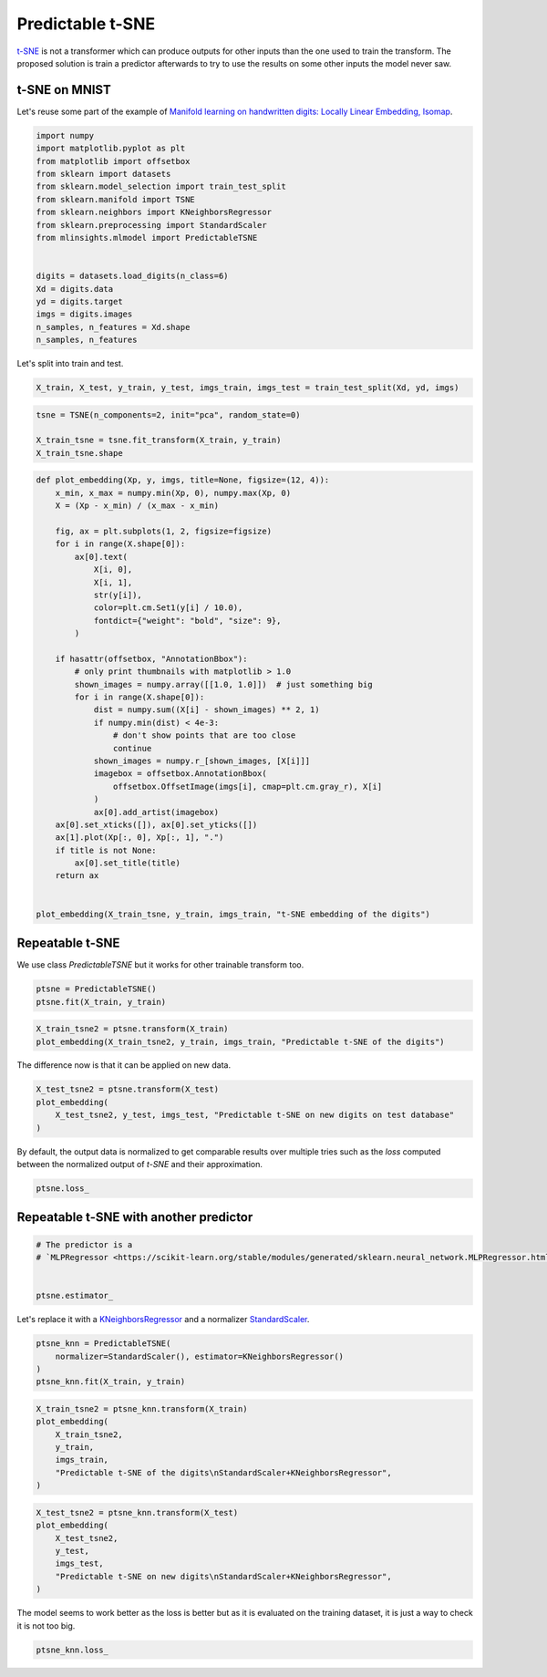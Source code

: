 
.. DO NOT EDIT.
.. THIS FILE WAS AUTOMATICALLY GENERATED BY SPHINX-GALLERY.
.. TO MAKE CHANGES, EDIT THE SOURCE PYTHON FILE:
.. "auto_examples/plot_predictable_tsne.py"
.. LINE NUMBERS ARE GIVEN BELOW.

.. only:: html

    .. note::
        :class: sphx-glr-download-link-note

        :ref:`Go to the end <sphx_glr_download_auto_examples_plot_predictable_tsne.py>`
        to download the full example code

.. rst-class:: sphx-glr-example-title

.. _sphx_glr_auto_examples_plot_predictable_tsne.py:


.. _l-predictable-tsne-example:

Predictable t-SNE
=================

`t-SNE <https://scikit-learn.org/stable/modules/generated/sklearn.manifold.TSNE.html>`_
is not a transformer which can produce outputs for other inputs than the
one used to train the transform. The proposed solution is train a
predictor afterwards to try to use the results on some other inputs the
model never saw.

t-SNE on MNIST
--------------

Let's reuse some part of the example of `Manifold learning on
handwritten digits: Locally Linear Embedding,
Isomap <https://scikit-learn.org/stable/auto_examples/manifold/plot_lle_digits.html#sphx-glr-auto-examples-manifold-plot-lle-digits-py>`_.

.. GENERATED FROM PYTHON SOURCE LINES 20-40

.. code-block:: default


    import numpy
    import matplotlib.pyplot as plt
    from matplotlib import offsetbox
    from sklearn import datasets
    from sklearn.model_selection import train_test_split
    from sklearn.manifold import TSNE
    from sklearn.neighbors import KNeighborsRegressor
    from sklearn.preprocessing import StandardScaler
    from mlinsights.mlmodel import PredictableTSNE


    digits = datasets.load_digits(n_class=6)
    Xd = digits.data
    yd = digits.target
    imgs = digits.images
    n_samples, n_features = Xd.shape
    n_samples, n_features






.. rst-class:: sphx-glr-script-out

 .. code-block:: none


    (1083, 64)



.. GENERATED FROM PYTHON SOURCE LINES 41-42

Let's split into train and test.

.. GENERATED FROM PYTHON SOURCE LINES 42-46

.. code-block:: default



    X_train, X_test, y_train, y_test, imgs_train, imgs_test = train_test_split(Xd, yd, imgs)








.. GENERATED FROM PYTHON SOURCE LINES 48-55

.. code-block:: default



    tsne = TSNE(n_components=2, init="pca", random_state=0)

    X_train_tsne = tsne.fit_transform(X_train, y_train)
    X_train_tsne.shape





.. rst-class:: sphx-glr-script-out

 .. code-block:: none


    (812, 2)



.. GENERATED FROM PYTHON SOURCE LINES 57-96

.. code-block:: default



    def plot_embedding(Xp, y, imgs, title=None, figsize=(12, 4)):
        x_min, x_max = numpy.min(Xp, 0), numpy.max(Xp, 0)
        X = (Xp - x_min) / (x_max - x_min)

        fig, ax = plt.subplots(1, 2, figsize=figsize)
        for i in range(X.shape[0]):
            ax[0].text(
                X[i, 0],
                X[i, 1],
                str(y[i]),
                color=plt.cm.Set1(y[i] / 10.0),
                fontdict={"weight": "bold", "size": 9},
            )

        if hasattr(offsetbox, "AnnotationBbox"):
            # only print thumbnails with matplotlib > 1.0
            shown_images = numpy.array([[1.0, 1.0]])  # just something big
            for i in range(X.shape[0]):
                dist = numpy.sum((X[i] - shown_images) ** 2, 1)
                if numpy.min(dist) < 4e-3:
                    # don't show points that are too close
                    continue
                shown_images = numpy.r_[shown_images, [X[i]]]
                imagebox = offsetbox.AnnotationBbox(
                    offsetbox.OffsetImage(imgs[i], cmap=plt.cm.gray_r), X[i]
                )
                ax[0].add_artist(imagebox)
        ax[0].set_xticks([]), ax[0].set_yticks([])
        ax[1].plot(Xp[:, 0], Xp[:, 1], ".")
        if title is not None:
            ax[0].set_title(title)
        return ax


    plot_embedding(X_train_tsne, y_train, imgs_train, "t-SNE embedding of the digits")





.. image-sg:: /auto_examples/images/sphx_glr_plot_predictable_tsne_001.png
   :alt: t-SNE embedding of the digits
   :srcset: /auto_examples/images/sphx_glr_plot_predictable_tsne_001.png
   :class: sphx-glr-single-img


.. rst-class:: sphx-glr-script-out

 .. code-block:: none


    array([<Axes: title={'center': 't-SNE embedding of the digits'}>,
           <Axes: >], dtype=object)



.. GENERATED FROM PYTHON SOURCE LINES 97-102

Repeatable t-SNE
----------------

We use class *PredictableTSNE* but it works for other trainable
transform too.

.. GENERATED FROM PYTHON SOURCE LINES 102-107

.. code-block:: default



    ptsne = PredictableTSNE()
    ptsne.fit(X_train, y_train)





.. rst-class:: sphx-glr-script-out

 .. code-block:: none

    /home/xadupre/install/scikit-learn/sklearn/neural_network/_multilayer_perceptron.py:691: ConvergenceWarning: Stochastic Optimizer: Maximum iterations (200) reached and the optimization hasn't converged yet.
      warnings.warn(


.. raw:: html

    <div class="output_subarea output_html rendered_html output_result">
    <style>#sk-container-id-17 {
      /* Definition of color scheme common for light and dark mode */
      --sklearn-color-text: black;
      --sklearn-color-line: gray;
      /* Definition of color scheme for unfitted estimators */
      --sklearn-color-unfitted-level-0: #fff5e6;
      --sklearn-color-unfitted-level-1: #f6e4d2;
      --sklearn-color-unfitted-level-2: #ffe0b3;
      --sklearn-color-unfitted-level-3: chocolate;
      /* Definition of color scheme for fitted estimators */
      --sklearn-color-fitted-level-0: #f0f8ff;
      --sklearn-color-fitted-level-1: #d4ebff;
      --sklearn-color-fitted-level-2: #b3dbfd;
      --sklearn-color-fitted-level-3: cornflowerblue;

      /* Specific color for light theme */
      --sklearn-color-text-on-default-background: var(--sg-text-color, var(--theme-code-foreground, var(--jp-content-font-color1, black)));
      --sklearn-color-background: var(--sg-background-color, var(--theme-background, var(--jp-layout-color0, white)));
      --sklearn-color-border-box: var(--sg-text-color, var(--theme-code-foreground, var(--jp-content-font-color1, black)));
      --sklearn-color-icon: #696969;

      @media (prefers-color-scheme: dark) {
        /* Redefinition of color scheme for dark theme */
        --sklearn-color-text-on-default-background: var(--sg-text-color, var(--theme-code-foreground, var(--jp-content-font-color1, white)));
        --sklearn-color-background: var(--sg-background-color, var(--theme-background, var(--jp-layout-color0, #111)));
        --sklearn-color-border-box: var(--sg-text-color, var(--theme-code-foreground, var(--jp-content-font-color1, white)));
        --sklearn-color-icon: #878787;
      }
    }

    #sk-container-id-17 {
      color: var(--sklearn-color-text);
    }

    #sk-container-id-17 pre {
      padding: 0;
    }

    #sk-container-id-17 input.sk-hidden--visually {
      border: 0;
      clip: rect(1px 1px 1px 1px);
      clip: rect(1px, 1px, 1px, 1px);
      height: 1px;
      margin: -1px;
      overflow: hidden;
      padding: 0;
      position: absolute;
      width: 1px;
    }

    #sk-container-id-17 div.sk-dashed-wrapped {
      border: 1px dashed var(--sklearn-color-line);
      margin: 0 0.4em 0.5em 0.4em;
      box-sizing: border-box;
      padding-bottom: 0.4em;
      background-color: var(--sklearn-color-background);
    }

    #sk-container-id-17 div.sk-container {
      /* jupyter's `normalize.less` sets `[hidden] { display: none; }`
         but bootstrap.min.css set `[hidden] { display: none !important; }`
         so we also need the `!important` here to be able to override the
         default hidden behavior on the sphinx rendered scikit-learn.org.
         See: https://github.com/scikit-learn/scikit-learn/issues/21755 */
      display: inline-block !important;
      position: relative;
    }

    #sk-container-id-17 div.sk-text-repr-fallback {
      display: none;
    }

    div.sk-parallel-item,
    div.sk-serial,
    div.sk-item {
      /* draw centered vertical line to link estimators */
      background-image: linear-gradient(var(--sklearn-color-text-on-default-background), var(--sklearn-color-text-on-default-background));
      background-size: 2px 100%;
      background-repeat: no-repeat;
      background-position: center center;
    }

    /* Parallel-specific style estimator block */

    #sk-container-id-17 div.sk-parallel-item::after {
      content: "";
      width: 100%;
      border-bottom: 2px solid var(--sklearn-color-text-on-default-background);
      flex-grow: 1;
    }

    #sk-container-id-17 div.sk-parallel {
      display: flex;
      align-items: stretch;
      justify-content: center;
      background-color: var(--sklearn-color-background);
      position: relative;
    }

    #sk-container-id-17 div.sk-parallel-item {
      display: flex;
      flex-direction: column;
    }

    #sk-container-id-17 div.sk-parallel-item:first-child::after {
      align-self: flex-end;
      width: 50%;
    }

    #sk-container-id-17 div.sk-parallel-item:last-child::after {
      align-self: flex-start;
      width: 50%;
    }

    #sk-container-id-17 div.sk-parallel-item:only-child::after {
      width: 0;
    }

    /* Serial-specific style estimator block */

    #sk-container-id-17 div.sk-serial {
      display: flex;
      flex-direction: column;
      align-items: center;
      background-color: var(--sklearn-color-background);
      padding-right: 1em;
      padding-left: 1em;
    }


    /* Toggleable style: style used for estimator/Pipeline/ColumnTransformer box that is
    clickable and can be expanded/collapsed.
    - Pipeline and ColumnTransformer use this feature and define the default style
    - Estimators will overwrite some part of the style using the `sk-estimator` class
    */

    /* Pipeline and ColumnTransformer style (default) */

    #sk-container-id-17 div.sk-toggleable {
      /* Default theme specific background. It is overwritten whether we have a
      specific estimator or a Pipeline/ColumnTransformer */
      background-color: var(--sklearn-color-background);
    }

    /* Toggleable label */
    #sk-container-id-17 label.sk-toggleable__label {
      cursor: pointer;
      display: block;
      width: 100%;
      margin-bottom: 0;
      padding: 0.5em;
      box-sizing: border-box;
      text-align: center;
    }

    #sk-container-id-17 label.sk-toggleable__label-arrow:before {
      /* Arrow on the left of the label */
      content: "▸";
      float: left;
      margin-right: 0.25em;
      color: var(--sklearn-color-icon);
    }

    #sk-container-id-17 label.sk-toggleable__label-arrow:hover:before {
      color: var(--sklearn-color-text);
    }

    /* Toggleable content - dropdown */

    #sk-container-id-17 div.sk-toggleable__content {
      max-height: 0;
      max-width: 0;
      overflow: hidden;
      text-align: left;
      /* unfitted */
      background-color: var(--sklearn-color-unfitted-level-0);
    }

    #sk-container-id-17 div.sk-toggleable__content.fitted {
      /* fitted */
      background-color: var(--sklearn-color-fitted-level-0);
    }

    #sk-container-id-17 div.sk-toggleable__content pre {
      margin: 0.2em;
      border-radius: 0.25em;
      color: var(--sklearn-color-text);
      /* unfitted */
      background-color: var(--sklearn-color-unfitted-level-0);
    }

    #sk-container-id-17 div.sk-toggleable__content.fitted pre {
      /* unfitted */
      background-color: var(--sklearn-color-fitted-level-0);
    }

    #sk-container-id-17 input.sk-toggleable__control:checked~div.sk-toggleable__content {
      /* Expand drop-down */
      max-height: 200px;
      max-width: 100%;
      overflow: auto;
    }

    #sk-container-id-17 input.sk-toggleable__control:checked~label.sk-toggleable__label-arrow:before {
      content: "▾";
    }

    /* Pipeline/ColumnTransformer-specific style */

    #sk-container-id-17 div.sk-label input.sk-toggleable__control:checked~label.sk-toggleable__label {
      color: var(--sklearn-color-text);
      background-color: var(--sklearn-color-unfitted-level-2);
    }

    #sk-container-id-17 div.sk-label.fitted input.sk-toggleable__control:checked~label.sk-toggleable__label {
      background-color: var(--sklearn-color-fitted-level-2);
    }

    /* Estimator-specific style */

    /* Colorize estimator box */
    #sk-container-id-17 div.sk-estimator input.sk-toggleable__control:checked~label.sk-toggleable__label {
      /* unfitted */
      background-color: var(--sklearn-color-unfitted-level-2);
    }

    #sk-container-id-17 div.sk-estimator.fitted input.sk-toggleable__control:checked~label.sk-toggleable__label {
      /* fitted */
      background-color: var(--sklearn-color-fitted-level-2);
    }

    #sk-container-id-17 div.sk-label label.sk-toggleable__label,
    #sk-container-id-17 div.sk-label label {
      /* The background is the default theme color */
      color: var(--sklearn-color-text-on-default-background);
    }

    /* On hover, darken the color of the background */
    #sk-container-id-17 div.sk-label:hover label.sk-toggleable__label {
      color: var(--sklearn-color-text);
      background-color: var(--sklearn-color-unfitted-level-2);
    }

    /* Label box, darken color on hover, fitted */
    #sk-container-id-17 div.sk-label.fitted:hover label.sk-toggleable__label.fitted {
      color: var(--sklearn-color-text);
      background-color: var(--sklearn-color-fitted-level-2);
    }

    /* Estimator label */

    #sk-container-id-17 div.sk-label label {
      font-family: monospace;
      font-weight: bold;
      display: inline-block;
      line-height: 1.2em;
    }

    #sk-container-id-17 div.sk-label-container {
      text-align: center;
    }

    /* Estimator-specific */
    #sk-container-id-17 div.sk-estimator {
      font-family: monospace;
      border: 1px dotted var(--sklearn-color-border-box);
      border-radius: 0.25em;
      box-sizing: border-box;
      margin-bottom: 0.5em;
      /* unfitted */
      background-color: var(--sklearn-color-unfitted-level-0);
    }

    #sk-container-id-17 div.sk-estimator.fitted {
      /* fitted */
      background-color: var(--sklearn-color-fitted-level-0);
    }

    /* on hover */
    #sk-container-id-17 div.sk-estimator:hover {
      /* unfitted */
      background-color: var(--sklearn-color-unfitted-level-2);
    }

    #sk-container-id-17 div.sk-estimator.fitted:hover {
      /* fitted */
      background-color: var(--sklearn-color-fitted-level-2);
    }

    /* Specification for estimator info (e.g. "i" and "?") */

    /* Common style for "i" and "?" */

    .sk-estimator-doc-link,
    a:link.sk-estimator-doc-link,
    a:visited.sk-estimator-doc-link {
      float: right;
      font-size: smaller;
      line-height: 1em;
      font-family: monospace;
      background-color: var(--sklearn-color-background);
      border-radius: 1em;
      height: 1em;
      width: 1em;
      text-decoration: none !important;
      margin-left: 1ex;
      /* unfitted */
      border: var(--sklearn-color-unfitted-level-1) 1pt solid;
      color: var(--sklearn-color-unfitted-level-1);
    }

    .sk-estimator-doc-link.fitted,
    a:link.sk-estimator-doc-link.fitted,
    a:visited.sk-estimator-doc-link.fitted {
      /* fitted */
      border: var(--sklearn-color-fitted-level-1) 1pt solid;
      color: var(--sklearn-color-fitted-level-1);
    }

    /* On hover */
    div.sk-estimator:hover .sk-estimator-doc-link:hover,
    .sk-estimator-doc-link:hover,
    div.sk-label-container:hover .sk-estimator-doc-link:hover,
    .sk-estimator-doc-link:hover {
      /* unfitted */
      background-color: var(--sklearn-color-unfitted-level-3);
      color: var(--sklearn-color-background);
      text-decoration: none;
    }

    div.sk-estimator.fitted:hover .sk-estimator-doc-link.fitted:hover,
    .sk-estimator-doc-link.fitted:hover,
    div.sk-label-container:hover .sk-estimator-doc-link.fitted:hover,
    .sk-estimator-doc-link.fitted:hover {
      /* fitted */
      background-color: var(--sklearn-color-fitted-level-3);
      color: var(--sklearn-color-background);
      text-decoration: none;
    }

    /* Span, style for the box shown on hovering the info icon */
    .sk-estimator-doc-link span {
      display: none;
      z-index: 9999;
      position: relative;
      font-weight: normal;
      right: .2ex;
      padding: .5ex;
      margin: .5ex;
      width: min-content;
      min-width: 20ex;
      max-width: 50ex;
      color: var(--sklearn-color-text);
      box-shadow: 2pt 2pt 4pt #999;
      /* unfitted */
      background: var(--sklearn-color-unfitted-level-0);
      border: .5pt solid var(--sklearn-color-unfitted-level-3);
    }

    .sk-estimator-doc-link.fitted span {
      /* fitted */
      background: var(--sklearn-color-fitted-level-0);
      border: var(--sklearn-color-fitted-level-3);
    }

    .sk-estimator-doc-link:hover span {
      display: block;
    }

    /* "?"-specific style due to the `<a>` HTML tag */

    #sk-container-id-17 a.estimator_doc_link {
      float: right;
      font-size: 1rem;
      line-height: 1em;
      font-family: monospace;
      background-color: var(--sklearn-color-background);
      border-radius: 1rem;
      height: 1rem;
      width: 1rem;
      text-decoration: none;
      /* unfitted */
      color: var(--sklearn-color-unfitted-level-1);
      border: var(--sklearn-color-unfitted-level-1) 1pt solid;
    }

    #sk-container-id-17 a.estimator_doc_link.fitted {
      /* fitted */
      border: var(--sklearn-color-fitted-level-1) 1pt solid;
      color: var(--sklearn-color-fitted-level-1);
    }

    /* On hover */
    #sk-container-id-17 a.estimator_doc_link:hover {
      /* unfitted */
      background-color: var(--sklearn-color-unfitted-level-3);
      color: var(--sklearn-color-background);
      text-decoration: none;
    }

    #sk-container-id-17 a.estimator_doc_link.fitted:hover {
      /* fitted */
      background-color: var(--sklearn-color-fitted-level-3);
    }
    </style><div id="sk-container-id-17" class="sk-top-container"><div class="sk-text-repr-fallback"><pre>PredictableTSNE(estimator=MLPRegressor(), transformer=TSNE())</pre><b>In a Jupyter environment, please rerun this cell to show the HTML representation or trust the notebook. <br />On GitHub, the HTML representation is unable to render, please try loading this page with nbviewer.org.</b></div><div class="sk-container" hidden><div class="sk-item sk-dashed-wrapped"><div class="sk-label-container"><div class="sk-label fitted sk-toggleable"><input class="sk-toggleable__control sk-hidden--visually" id="sk-estimator-id-37" type="checkbox" ><label for="sk-estimator-id-37" class="sk-toggleable__label fitted sk-toggleable__label-arrow fitted">&nbsp;PredictableTSNE<span class="sk-estimator-doc-link fitted">i<span>Fitted</span></span></label><div class="sk-toggleable__content fitted"><pre>PredictableTSNE(estimator=MLPRegressor(), transformer=TSNE())</pre></div> </div></div><div class="sk-parallel"><div class="sk-parallel-item"><div class="sk-item"><div class="sk-label-container"><div class="sk-label fitted sk-toggleable"><input class="sk-toggleable__control sk-hidden--visually" id="sk-estimator-id-38" type="checkbox" ><label for="sk-estimator-id-38" class="sk-toggleable__label fitted sk-toggleable__label-arrow fitted">estimator: MLPRegressor</label><div class="sk-toggleable__content fitted"><pre>MLPRegressor()</pre></div> </div></div><div class="sk-serial"><div class="sk-item"><div class="sk-estimator fitted sk-toggleable"><input class="sk-toggleable__control sk-hidden--visually" id="sk-estimator-id-39" type="checkbox" ><label for="sk-estimator-id-39" class="sk-toggleable__label fitted sk-toggleable__label-arrow fitted">&nbsp;MLPRegressor<a class="sk-estimator-doc-link fitted" rel="noreferrer" target="_blank" href="https://scikit-learn.org/dev/modules/generated/sklearn.neural_network.MLPRegressor.html">?<span>Documentation for MLPRegressor</span></a></label><div class="sk-toggleable__content fitted"><pre>MLPRegressor()</pre></div> </div></div></div></div></div><div class="sk-parallel-item"><div class="sk-item"><div class="sk-label-container"><div class="sk-label fitted sk-toggleable"><input class="sk-toggleable__control sk-hidden--visually" id="sk-estimator-id-40" type="checkbox" ><label for="sk-estimator-id-40" class="sk-toggleable__label fitted sk-toggleable__label-arrow fitted">transformer: TSNE</label><div class="sk-toggleable__content fitted"><pre>TSNE()</pre></div> </div></div><div class="sk-serial"><div class="sk-item"><div class="sk-estimator fitted sk-toggleable"><input class="sk-toggleable__control sk-hidden--visually" id="sk-estimator-id-41" type="checkbox" ><label for="sk-estimator-id-41" class="sk-toggleable__label fitted sk-toggleable__label-arrow fitted">&nbsp;TSNE<a class="sk-estimator-doc-link fitted" rel="noreferrer" target="_blank" href="https://scikit-learn.org/dev/modules/generated/sklearn.manifold.TSNE.html">?<span>Documentation for TSNE</span></a></label><div class="sk-toggleable__content fitted"><pre>TSNE()</pre></div> </div></div></div></div></div></div></div></div></div>
    </div>
    <br />
    <br />

.. GENERATED FROM PYTHON SOURCE LINES 109-115

.. code-block:: default



    X_train_tsne2 = ptsne.transform(X_train)
    plot_embedding(X_train_tsne2, y_train, imgs_train, "Predictable t-SNE of the digits")





.. image-sg:: /auto_examples/images/sphx_glr_plot_predictable_tsne_002.png
   :alt: Predictable t-SNE of the digits
   :srcset: /auto_examples/images/sphx_glr_plot_predictable_tsne_002.png
   :class: sphx-glr-single-img


.. rst-class:: sphx-glr-script-out

 .. code-block:: none


    array([<Axes: title={'center': 'Predictable t-SNE of the digits'}>,
           <Axes: >], dtype=object)



.. GENERATED FROM PYTHON SOURCE LINES 116-117

The difference now is that it can be applied on new data.

.. GENERATED FROM PYTHON SOURCE LINES 117-125

.. code-block:: default



    X_test_tsne2 = ptsne.transform(X_test)
    plot_embedding(
        X_test_tsne2, y_test, imgs_test, "Predictable t-SNE on new digits on test database"
    )





.. image-sg:: /auto_examples/images/sphx_glr_plot_predictable_tsne_003.png
   :alt: Predictable t-SNE on new digits on test database
   :srcset: /auto_examples/images/sphx_glr_plot_predictable_tsne_003.png
   :class: sphx-glr-single-img


.. rst-class:: sphx-glr-script-out

 .. code-block:: none


    array([<Axes: title={'center': 'Predictable t-SNE on new digits on test database'}>,
           <Axes: >], dtype=object)



.. GENERATED FROM PYTHON SOURCE LINES 126-129

By default, the output data is normalized to get comparable results over
multiple tries such as the *loss* computed between the normalized output
of *t-SNE* and their approximation.

.. GENERATED FROM PYTHON SOURCE LINES 129-134

.. code-block:: default



    ptsne.loss_






.. rst-class:: sphx-glr-script-out

 .. code-block:: none


    0.015498107687307933



.. GENERATED FROM PYTHON SOURCE LINES 135-137

Repeatable t-SNE with another predictor
---------------------------------------

.. GENERATED FROM PYTHON SOURCE LINES 137-145

.. code-block:: default


    # The predictor is a
    # `MLPRegressor <https://scikit-learn.org/stable/modules/generated/sklearn.neural_network.MLPRegressor.html>`_.


    ptsne.estimator_







.. raw:: html

    <div class="output_subarea output_html rendered_html output_result">
    <style>#sk-container-id-18 {
      /* Definition of color scheme common for light and dark mode */
      --sklearn-color-text: black;
      --sklearn-color-line: gray;
      /* Definition of color scheme for unfitted estimators */
      --sklearn-color-unfitted-level-0: #fff5e6;
      --sklearn-color-unfitted-level-1: #f6e4d2;
      --sklearn-color-unfitted-level-2: #ffe0b3;
      --sklearn-color-unfitted-level-3: chocolate;
      /* Definition of color scheme for fitted estimators */
      --sklearn-color-fitted-level-0: #f0f8ff;
      --sklearn-color-fitted-level-1: #d4ebff;
      --sklearn-color-fitted-level-2: #b3dbfd;
      --sklearn-color-fitted-level-3: cornflowerblue;

      /* Specific color for light theme */
      --sklearn-color-text-on-default-background: var(--sg-text-color, var(--theme-code-foreground, var(--jp-content-font-color1, black)));
      --sklearn-color-background: var(--sg-background-color, var(--theme-background, var(--jp-layout-color0, white)));
      --sklearn-color-border-box: var(--sg-text-color, var(--theme-code-foreground, var(--jp-content-font-color1, black)));
      --sklearn-color-icon: #696969;

      @media (prefers-color-scheme: dark) {
        /* Redefinition of color scheme for dark theme */
        --sklearn-color-text-on-default-background: var(--sg-text-color, var(--theme-code-foreground, var(--jp-content-font-color1, white)));
        --sklearn-color-background: var(--sg-background-color, var(--theme-background, var(--jp-layout-color0, #111)));
        --sklearn-color-border-box: var(--sg-text-color, var(--theme-code-foreground, var(--jp-content-font-color1, white)));
        --sklearn-color-icon: #878787;
      }
    }

    #sk-container-id-18 {
      color: var(--sklearn-color-text);
    }

    #sk-container-id-18 pre {
      padding: 0;
    }

    #sk-container-id-18 input.sk-hidden--visually {
      border: 0;
      clip: rect(1px 1px 1px 1px);
      clip: rect(1px, 1px, 1px, 1px);
      height: 1px;
      margin: -1px;
      overflow: hidden;
      padding: 0;
      position: absolute;
      width: 1px;
    }

    #sk-container-id-18 div.sk-dashed-wrapped {
      border: 1px dashed var(--sklearn-color-line);
      margin: 0 0.4em 0.5em 0.4em;
      box-sizing: border-box;
      padding-bottom: 0.4em;
      background-color: var(--sklearn-color-background);
    }

    #sk-container-id-18 div.sk-container {
      /* jupyter's `normalize.less` sets `[hidden] { display: none; }`
         but bootstrap.min.css set `[hidden] { display: none !important; }`
         so we also need the `!important` here to be able to override the
         default hidden behavior on the sphinx rendered scikit-learn.org.
         See: https://github.com/scikit-learn/scikit-learn/issues/21755 */
      display: inline-block !important;
      position: relative;
    }

    #sk-container-id-18 div.sk-text-repr-fallback {
      display: none;
    }

    div.sk-parallel-item,
    div.sk-serial,
    div.sk-item {
      /* draw centered vertical line to link estimators */
      background-image: linear-gradient(var(--sklearn-color-text-on-default-background), var(--sklearn-color-text-on-default-background));
      background-size: 2px 100%;
      background-repeat: no-repeat;
      background-position: center center;
    }

    /* Parallel-specific style estimator block */

    #sk-container-id-18 div.sk-parallel-item::after {
      content: "";
      width: 100%;
      border-bottom: 2px solid var(--sklearn-color-text-on-default-background);
      flex-grow: 1;
    }

    #sk-container-id-18 div.sk-parallel {
      display: flex;
      align-items: stretch;
      justify-content: center;
      background-color: var(--sklearn-color-background);
      position: relative;
    }

    #sk-container-id-18 div.sk-parallel-item {
      display: flex;
      flex-direction: column;
    }

    #sk-container-id-18 div.sk-parallel-item:first-child::after {
      align-self: flex-end;
      width: 50%;
    }

    #sk-container-id-18 div.sk-parallel-item:last-child::after {
      align-self: flex-start;
      width: 50%;
    }

    #sk-container-id-18 div.sk-parallel-item:only-child::after {
      width: 0;
    }

    /* Serial-specific style estimator block */

    #sk-container-id-18 div.sk-serial {
      display: flex;
      flex-direction: column;
      align-items: center;
      background-color: var(--sklearn-color-background);
      padding-right: 1em;
      padding-left: 1em;
    }


    /* Toggleable style: style used for estimator/Pipeline/ColumnTransformer box that is
    clickable and can be expanded/collapsed.
    - Pipeline and ColumnTransformer use this feature and define the default style
    - Estimators will overwrite some part of the style using the `sk-estimator` class
    */

    /* Pipeline and ColumnTransformer style (default) */

    #sk-container-id-18 div.sk-toggleable {
      /* Default theme specific background. It is overwritten whether we have a
      specific estimator or a Pipeline/ColumnTransformer */
      background-color: var(--sklearn-color-background);
    }

    /* Toggleable label */
    #sk-container-id-18 label.sk-toggleable__label {
      cursor: pointer;
      display: block;
      width: 100%;
      margin-bottom: 0;
      padding: 0.5em;
      box-sizing: border-box;
      text-align: center;
    }

    #sk-container-id-18 label.sk-toggleable__label-arrow:before {
      /* Arrow on the left of the label */
      content: "▸";
      float: left;
      margin-right: 0.25em;
      color: var(--sklearn-color-icon);
    }

    #sk-container-id-18 label.sk-toggleable__label-arrow:hover:before {
      color: var(--sklearn-color-text);
    }

    /* Toggleable content - dropdown */

    #sk-container-id-18 div.sk-toggleable__content {
      max-height: 0;
      max-width: 0;
      overflow: hidden;
      text-align: left;
      /* unfitted */
      background-color: var(--sklearn-color-unfitted-level-0);
    }

    #sk-container-id-18 div.sk-toggleable__content.fitted {
      /* fitted */
      background-color: var(--sklearn-color-fitted-level-0);
    }

    #sk-container-id-18 div.sk-toggleable__content pre {
      margin: 0.2em;
      border-radius: 0.25em;
      color: var(--sklearn-color-text);
      /* unfitted */
      background-color: var(--sklearn-color-unfitted-level-0);
    }

    #sk-container-id-18 div.sk-toggleable__content.fitted pre {
      /* unfitted */
      background-color: var(--sklearn-color-fitted-level-0);
    }

    #sk-container-id-18 input.sk-toggleable__control:checked~div.sk-toggleable__content {
      /* Expand drop-down */
      max-height: 200px;
      max-width: 100%;
      overflow: auto;
    }

    #sk-container-id-18 input.sk-toggleable__control:checked~label.sk-toggleable__label-arrow:before {
      content: "▾";
    }

    /* Pipeline/ColumnTransformer-specific style */

    #sk-container-id-18 div.sk-label input.sk-toggleable__control:checked~label.sk-toggleable__label {
      color: var(--sklearn-color-text);
      background-color: var(--sklearn-color-unfitted-level-2);
    }

    #sk-container-id-18 div.sk-label.fitted input.sk-toggleable__control:checked~label.sk-toggleable__label {
      background-color: var(--sklearn-color-fitted-level-2);
    }

    /* Estimator-specific style */

    /* Colorize estimator box */
    #sk-container-id-18 div.sk-estimator input.sk-toggleable__control:checked~label.sk-toggleable__label {
      /* unfitted */
      background-color: var(--sklearn-color-unfitted-level-2);
    }

    #sk-container-id-18 div.sk-estimator.fitted input.sk-toggleable__control:checked~label.sk-toggleable__label {
      /* fitted */
      background-color: var(--sklearn-color-fitted-level-2);
    }

    #sk-container-id-18 div.sk-label label.sk-toggleable__label,
    #sk-container-id-18 div.sk-label label {
      /* The background is the default theme color */
      color: var(--sklearn-color-text-on-default-background);
    }

    /* On hover, darken the color of the background */
    #sk-container-id-18 div.sk-label:hover label.sk-toggleable__label {
      color: var(--sklearn-color-text);
      background-color: var(--sklearn-color-unfitted-level-2);
    }

    /* Label box, darken color on hover, fitted */
    #sk-container-id-18 div.sk-label.fitted:hover label.sk-toggleable__label.fitted {
      color: var(--sklearn-color-text);
      background-color: var(--sklearn-color-fitted-level-2);
    }

    /* Estimator label */

    #sk-container-id-18 div.sk-label label {
      font-family: monospace;
      font-weight: bold;
      display: inline-block;
      line-height: 1.2em;
    }

    #sk-container-id-18 div.sk-label-container {
      text-align: center;
    }

    /* Estimator-specific */
    #sk-container-id-18 div.sk-estimator {
      font-family: monospace;
      border: 1px dotted var(--sklearn-color-border-box);
      border-radius: 0.25em;
      box-sizing: border-box;
      margin-bottom: 0.5em;
      /* unfitted */
      background-color: var(--sklearn-color-unfitted-level-0);
    }

    #sk-container-id-18 div.sk-estimator.fitted {
      /* fitted */
      background-color: var(--sklearn-color-fitted-level-0);
    }

    /* on hover */
    #sk-container-id-18 div.sk-estimator:hover {
      /* unfitted */
      background-color: var(--sklearn-color-unfitted-level-2);
    }

    #sk-container-id-18 div.sk-estimator.fitted:hover {
      /* fitted */
      background-color: var(--sklearn-color-fitted-level-2);
    }

    /* Specification for estimator info (e.g. "i" and "?") */

    /* Common style for "i" and "?" */

    .sk-estimator-doc-link,
    a:link.sk-estimator-doc-link,
    a:visited.sk-estimator-doc-link {
      float: right;
      font-size: smaller;
      line-height: 1em;
      font-family: monospace;
      background-color: var(--sklearn-color-background);
      border-radius: 1em;
      height: 1em;
      width: 1em;
      text-decoration: none !important;
      margin-left: 1ex;
      /* unfitted */
      border: var(--sklearn-color-unfitted-level-1) 1pt solid;
      color: var(--sklearn-color-unfitted-level-1);
    }

    .sk-estimator-doc-link.fitted,
    a:link.sk-estimator-doc-link.fitted,
    a:visited.sk-estimator-doc-link.fitted {
      /* fitted */
      border: var(--sklearn-color-fitted-level-1) 1pt solid;
      color: var(--sklearn-color-fitted-level-1);
    }

    /* On hover */
    div.sk-estimator:hover .sk-estimator-doc-link:hover,
    .sk-estimator-doc-link:hover,
    div.sk-label-container:hover .sk-estimator-doc-link:hover,
    .sk-estimator-doc-link:hover {
      /* unfitted */
      background-color: var(--sklearn-color-unfitted-level-3);
      color: var(--sklearn-color-background);
      text-decoration: none;
    }

    div.sk-estimator.fitted:hover .sk-estimator-doc-link.fitted:hover,
    .sk-estimator-doc-link.fitted:hover,
    div.sk-label-container:hover .sk-estimator-doc-link.fitted:hover,
    .sk-estimator-doc-link.fitted:hover {
      /* fitted */
      background-color: var(--sklearn-color-fitted-level-3);
      color: var(--sklearn-color-background);
      text-decoration: none;
    }

    /* Span, style for the box shown on hovering the info icon */
    .sk-estimator-doc-link span {
      display: none;
      z-index: 9999;
      position: relative;
      font-weight: normal;
      right: .2ex;
      padding: .5ex;
      margin: .5ex;
      width: min-content;
      min-width: 20ex;
      max-width: 50ex;
      color: var(--sklearn-color-text);
      box-shadow: 2pt 2pt 4pt #999;
      /* unfitted */
      background: var(--sklearn-color-unfitted-level-0);
      border: .5pt solid var(--sklearn-color-unfitted-level-3);
    }

    .sk-estimator-doc-link.fitted span {
      /* fitted */
      background: var(--sklearn-color-fitted-level-0);
      border: var(--sklearn-color-fitted-level-3);
    }

    .sk-estimator-doc-link:hover span {
      display: block;
    }

    /* "?"-specific style due to the `<a>` HTML tag */

    #sk-container-id-18 a.estimator_doc_link {
      float: right;
      font-size: 1rem;
      line-height: 1em;
      font-family: monospace;
      background-color: var(--sklearn-color-background);
      border-radius: 1rem;
      height: 1rem;
      width: 1rem;
      text-decoration: none;
      /* unfitted */
      color: var(--sklearn-color-unfitted-level-1);
      border: var(--sklearn-color-unfitted-level-1) 1pt solid;
    }

    #sk-container-id-18 a.estimator_doc_link.fitted {
      /* fitted */
      border: var(--sklearn-color-fitted-level-1) 1pt solid;
      color: var(--sklearn-color-fitted-level-1);
    }

    /* On hover */
    #sk-container-id-18 a.estimator_doc_link:hover {
      /* unfitted */
      background-color: var(--sklearn-color-unfitted-level-3);
      color: var(--sklearn-color-background);
      text-decoration: none;
    }

    #sk-container-id-18 a.estimator_doc_link.fitted:hover {
      /* fitted */
      background-color: var(--sklearn-color-fitted-level-3);
    }
    </style><div id="sk-container-id-18" class="sk-top-container"><div class="sk-text-repr-fallback"><pre>MLPRegressor()</pre><b>In a Jupyter environment, please rerun this cell to show the HTML representation or trust the notebook. <br />On GitHub, the HTML representation is unable to render, please try loading this page with nbviewer.org.</b></div><div class="sk-container" hidden><div class="sk-item"><div class="sk-estimator fitted sk-toggleable"><input class="sk-toggleable__control sk-hidden--visually" id="sk-estimator-id-42" type="checkbox" checked><label for="sk-estimator-id-42" class="sk-toggleable__label fitted sk-toggleable__label-arrow fitted">&nbsp;&nbsp;MLPRegressor<a class="sk-estimator-doc-link fitted" rel="noreferrer" target="_blank" href="https://scikit-learn.org/dev/modules/generated/sklearn.neural_network.MLPRegressor.html">?<span>Documentation for MLPRegressor</span></a><span class="sk-estimator-doc-link fitted">i<span>Fitted</span></span></label><div class="sk-toggleable__content fitted"><pre>MLPRegressor()</pre></div> </div></div></div></div>
    </div>
    <br />
    <br />

.. GENERATED FROM PYTHON SOURCE LINES 146-150

Let's replace it with a
`KNeighborsRegressor <https://scikit-learn.org/stable/modules/generated/sklearn.neighbors.KNeighborsRegressor.html>`_
and a normalizer
`StandardScaler <https://scikit-learn.org/stable/modules/generated/sklearn.preprocessing.StandardScaler.html>`_.

.. GENERATED FROM PYTHON SOURCE LINES 150-157

.. code-block:: default



    ptsne_knn = PredictableTSNE(
        normalizer=StandardScaler(), estimator=KNeighborsRegressor()
    )
    ptsne_knn.fit(X_train, y_train)






.. raw:: html

    <div class="output_subarea output_html rendered_html output_result">
    <style>#sk-container-id-19 {
      /* Definition of color scheme common for light and dark mode */
      --sklearn-color-text: black;
      --sklearn-color-line: gray;
      /* Definition of color scheme for unfitted estimators */
      --sklearn-color-unfitted-level-0: #fff5e6;
      --sklearn-color-unfitted-level-1: #f6e4d2;
      --sklearn-color-unfitted-level-2: #ffe0b3;
      --sklearn-color-unfitted-level-3: chocolate;
      /* Definition of color scheme for fitted estimators */
      --sklearn-color-fitted-level-0: #f0f8ff;
      --sklearn-color-fitted-level-1: #d4ebff;
      --sklearn-color-fitted-level-2: #b3dbfd;
      --sklearn-color-fitted-level-3: cornflowerblue;

      /* Specific color for light theme */
      --sklearn-color-text-on-default-background: var(--sg-text-color, var(--theme-code-foreground, var(--jp-content-font-color1, black)));
      --sklearn-color-background: var(--sg-background-color, var(--theme-background, var(--jp-layout-color0, white)));
      --sklearn-color-border-box: var(--sg-text-color, var(--theme-code-foreground, var(--jp-content-font-color1, black)));
      --sklearn-color-icon: #696969;

      @media (prefers-color-scheme: dark) {
        /* Redefinition of color scheme for dark theme */
        --sklearn-color-text-on-default-background: var(--sg-text-color, var(--theme-code-foreground, var(--jp-content-font-color1, white)));
        --sklearn-color-background: var(--sg-background-color, var(--theme-background, var(--jp-layout-color0, #111)));
        --sklearn-color-border-box: var(--sg-text-color, var(--theme-code-foreground, var(--jp-content-font-color1, white)));
        --sklearn-color-icon: #878787;
      }
    }

    #sk-container-id-19 {
      color: var(--sklearn-color-text);
    }

    #sk-container-id-19 pre {
      padding: 0;
    }

    #sk-container-id-19 input.sk-hidden--visually {
      border: 0;
      clip: rect(1px 1px 1px 1px);
      clip: rect(1px, 1px, 1px, 1px);
      height: 1px;
      margin: -1px;
      overflow: hidden;
      padding: 0;
      position: absolute;
      width: 1px;
    }

    #sk-container-id-19 div.sk-dashed-wrapped {
      border: 1px dashed var(--sklearn-color-line);
      margin: 0 0.4em 0.5em 0.4em;
      box-sizing: border-box;
      padding-bottom: 0.4em;
      background-color: var(--sklearn-color-background);
    }

    #sk-container-id-19 div.sk-container {
      /* jupyter's `normalize.less` sets `[hidden] { display: none; }`
         but bootstrap.min.css set `[hidden] { display: none !important; }`
         so we also need the `!important` here to be able to override the
         default hidden behavior on the sphinx rendered scikit-learn.org.
         See: https://github.com/scikit-learn/scikit-learn/issues/21755 */
      display: inline-block !important;
      position: relative;
    }

    #sk-container-id-19 div.sk-text-repr-fallback {
      display: none;
    }

    div.sk-parallel-item,
    div.sk-serial,
    div.sk-item {
      /* draw centered vertical line to link estimators */
      background-image: linear-gradient(var(--sklearn-color-text-on-default-background), var(--sklearn-color-text-on-default-background));
      background-size: 2px 100%;
      background-repeat: no-repeat;
      background-position: center center;
    }

    /* Parallel-specific style estimator block */

    #sk-container-id-19 div.sk-parallel-item::after {
      content: "";
      width: 100%;
      border-bottom: 2px solid var(--sklearn-color-text-on-default-background);
      flex-grow: 1;
    }

    #sk-container-id-19 div.sk-parallel {
      display: flex;
      align-items: stretch;
      justify-content: center;
      background-color: var(--sklearn-color-background);
      position: relative;
    }

    #sk-container-id-19 div.sk-parallel-item {
      display: flex;
      flex-direction: column;
    }

    #sk-container-id-19 div.sk-parallel-item:first-child::after {
      align-self: flex-end;
      width: 50%;
    }

    #sk-container-id-19 div.sk-parallel-item:last-child::after {
      align-self: flex-start;
      width: 50%;
    }

    #sk-container-id-19 div.sk-parallel-item:only-child::after {
      width: 0;
    }

    /* Serial-specific style estimator block */

    #sk-container-id-19 div.sk-serial {
      display: flex;
      flex-direction: column;
      align-items: center;
      background-color: var(--sklearn-color-background);
      padding-right: 1em;
      padding-left: 1em;
    }


    /* Toggleable style: style used for estimator/Pipeline/ColumnTransformer box that is
    clickable and can be expanded/collapsed.
    - Pipeline and ColumnTransformer use this feature and define the default style
    - Estimators will overwrite some part of the style using the `sk-estimator` class
    */

    /* Pipeline and ColumnTransformer style (default) */

    #sk-container-id-19 div.sk-toggleable {
      /* Default theme specific background. It is overwritten whether we have a
      specific estimator or a Pipeline/ColumnTransformer */
      background-color: var(--sklearn-color-background);
    }

    /* Toggleable label */
    #sk-container-id-19 label.sk-toggleable__label {
      cursor: pointer;
      display: block;
      width: 100%;
      margin-bottom: 0;
      padding: 0.5em;
      box-sizing: border-box;
      text-align: center;
    }

    #sk-container-id-19 label.sk-toggleable__label-arrow:before {
      /* Arrow on the left of the label */
      content: "▸";
      float: left;
      margin-right: 0.25em;
      color: var(--sklearn-color-icon);
    }

    #sk-container-id-19 label.sk-toggleable__label-arrow:hover:before {
      color: var(--sklearn-color-text);
    }

    /* Toggleable content - dropdown */

    #sk-container-id-19 div.sk-toggleable__content {
      max-height: 0;
      max-width: 0;
      overflow: hidden;
      text-align: left;
      /* unfitted */
      background-color: var(--sklearn-color-unfitted-level-0);
    }

    #sk-container-id-19 div.sk-toggleable__content.fitted {
      /* fitted */
      background-color: var(--sklearn-color-fitted-level-0);
    }

    #sk-container-id-19 div.sk-toggleable__content pre {
      margin: 0.2em;
      border-radius: 0.25em;
      color: var(--sklearn-color-text);
      /* unfitted */
      background-color: var(--sklearn-color-unfitted-level-0);
    }

    #sk-container-id-19 div.sk-toggleable__content.fitted pre {
      /* unfitted */
      background-color: var(--sklearn-color-fitted-level-0);
    }

    #sk-container-id-19 input.sk-toggleable__control:checked~div.sk-toggleable__content {
      /* Expand drop-down */
      max-height: 200px;
      max-width: 100%;
      overflow: auto;
    }

    #sk-container-id-19 input.sk-toggleable__control:checked~label.sk-toggleable__label-arrow:before {
      content: "▾";
    }

    /* Pipeline/ColumnTransformer-specific style */

    #sk-container-id-19 div.sk-label input.sk-toggleable__control:checked~label.sk-toggleable__label {
      color: var(--sklearn-color-text);
      background-color: var(--sklearn-color-unfitted-level-2);
    }

    #sk-container-id-19 div.sk-label.fitted input.sk-toggleable__control:checked~label.sk-toggleable__label {
      background-color: var(--sklearn-color-fitted-level-2);
    }

    /* Estimator-specific style */

    /* Colorize estimator box */
    #sk-container-id-19 div.sk-estimator input.sk-toggleable__control:checked~label.sk-toggleable__label {
      /* unfitted */
      background-color: var(--sklearn-color-unfitted-level-2);
    }

    #sk-container-id-19 div.sk-estimator.fitted input.sk-toggleable__control:checked~label.sk-toggleable__label {
      /* fitted */
      background-color: var(--sklearn-color-fitted-level-2);
    }

    #sk-container-id-19 div.sk-label label.sk-toggleable__label,
    #sk-container-id-19 div.sk-label label {
      /* The background is the default theme color */
      color: var(--sklearn-color-text-on-default-background);
    }

    /* On hover, darken the color of the background */
    #sk-container-id-19 div.sk-label:hover label.sk-toggleable__label {
      color: var(--sklearn-color-text);
      background-color: var(--sklearn-color-unfitted-level-2);
    }

    /* Label box, darken color on hover, fitted */
    #sk-container-id-19 div.sk-label.fitted:hover label.sk-toggleable__label.fitted {
      color: var(--sklearn-color-text);
      background-color: var(--sklearn-color-fitted-level-2);
    }

    /* Estimator label */

    #sk-container-id-19 div.sk-label label {
      font-family: monospace;
      font-weight: bold;
      display: inline-block;
      line-height: 1.2em;
    }

    #sk-container-id-19 div.sk-label-container {
      text-align: center;
    }

    /* Estimator-specific */
    #sk-container-id-19 div.sk-estimator {
      font-family: monospace;
      border: 1px dotted var(--sklearn-color-border-box);
      border-radius: 0.25em;
      box-sizing: border-box;
      margin-bottom: 0.5em;
      /* unfitted */
      background-color: var(--sklearn-color-unfitted-level-0);
    }

    #sk-container-id-19 div.sk-estimator.fitted {
      /* fitted */
      background-color: var(--sklearn-color-fitted-level-0);
    }

    /* on hover */
    #sk-container-id-19 div.sk-estimator:hover {
      /* unfitted */
      background-color: var(--sklearn-color-unfitted-level-2);
    }

    #sk-container-id-19 div.sk-estimator.fitted:hover {
      /* fitted */
      background-color: var(--sklearn-color-fitted-level-2);
    }

    /* Specification for estimator info (e.g. "i" and "?") */

    /* Common style for "i" and "?" */

    .sk-estimator-doc-link,
    a:link.sk-estimator-doc-link,
    a:visited.sk-estimator-doc-link {
      float: right;
      font-size: smaller;
      line-height: 1em;
      font-family: monospace;
      background-color: var(--sklearn-color-background);
      border-radius: 1em;
      height: 1em;
      width: 1em;
      text-decoration: none !important;
      margin-left: 1ex;
      /* unfitted */
      border: var(--sklearn-color-unfitted-level-1) 1pt solid;
      color: var(--sklearn-color-unfitted-level-1);
    }

    .sk-estimator-doc-link.fitted,
    a:link.sk-estimator-doc-link.fitted,
    a:visited.sk-estimator-doc-link.fitted {
      /* fitted */
      border: var(--sklearn-color-fitted-level-1) 1pt solid;
      color: var(--sklearn-color-fitted-level-1);
    }

    /* On hover */
    div.sk-estimator:hover .sk-estimator-doc-link:hover,
    .sk-estimator-doc-link:hover,
    div.sk-label-container:hover .sk-estimator-doc-link:hover,
    .sk-estimator-doc-link:hover {
      /* unfitted */
      background-color: var(--sklearn-color-unfitted-level-3);
      color: var(--sklearn-color-background);
      text-decoration: none;
    }

    div.sk-estimator.fitted:hover .sk-estimator-doc-link.fitted:hover,
    .sk-estimator-doc-link.fitted:hover,
    div.sk-label-container:hover .sk-estimator-doc-link.fitted:hover,
    .sk-estimator-doc-link.fitted:hover {
      /* fitted */
      background-color: var(--sklearn-color-fitted-level-3);
      color: var(--sklearn-color-background);
      text-decoration: none;
    }

    /* Span, style for the box shown on hovering the info icon */
    .sk-estimator-doc-link span {
      display: none;
      z-index: 9999;
      position: relative;
      font-weight: normal;
      right: .2ex;
      padding: .5ex;
      margin: .5ex;
      width: min-content;
      min-width: 20ex;
      max-width: 50ex;
      color: var(--sklearn-color-text);
      box-shadow: 2pt 2pt 4pt #999;
      /* unfitted */
      background: var(--sklearn-color-unfitted-level-0);
      border: .5pt solid var(--sklearn-color-unfitted-level-3);
    }

    .sk-estimator-doc-link.fitted span {
      /* fitted */
      background: var(--sklearn-color-fitted-level-0);
      border: var(--sklearn-color-fitted-level-3);
    }

    .sk-estimator-doc-link:hover span {
      display: block;
    }

    /* "?"-specific style due to the `<a>` HTML tag */

    #sk-container-id-19 a.estimator_doc_link {
      float: right;
      font-size: 1rem;
      line-height: 1em;
      font-family: monospace;
      background-color: var(--sklearn-color-background);
      border-radius: 1rem;
      height: 1rem;
      width: 1rem;
      text-decoration: none;
      /* unfitted */
      color: var(--sklearn-color-unfitted-level-1);
      border: var(--sklearn-color-unfitted-level-1) 1pt solid;
    }

    #sk-container-id-19 a.estimator_doc_link.fitted {
      /* fitted */
      border: var(--sklearn-color-fitted-level-1) 1pt solid;
      color: var(--sklearn-color-fitted-level-1);
    }

    /* On hover */
    #sk-container-id-19 a.estimator_doc_link:hover {
      /* unfitted */
      background-color: var(--sklearn-color-unfitted-level-3);
      color: var(--sklearn-color-background);
      text-decoration: none;
    }

    #sk-container-id-19 a.estimator_doc_link.fitted:hover {
      /* fitted */
      background-color: var(--sklearn-color-fitted-level-3);
    }
    </style><div id="sk-container-id-19" class="sk-top-container"><div class="sk-text-repr-fallback"><pre>PredictableTSNE(estimator=KNeighborsRegressor(), normalizer=StandardScaler(),
                    transformer=TSNE())</pre><b>In a Jupyter environment, please rerun this cell to show the HTML representation or trust the notebook. <br />On GitHub, the HTML representation is unable to render, please try loading this page with nbviewer.org.</b></div><div class="sk-container" hidden><div class="sk-item sk-dashed-wrapped"><div class="sk-label-container"><div class="sk-label fitted sk-toggleable"><input class="sk-toggleable__control sk-hidden--visually" id="sk-estimator-id-43" type="checkbox" ><label for="sk-estimator-id-43" class="sk-toggleable__label fitted sk-toggleable__label-arrow fitted">&nbsp;PredictableTSNE<span class="sk-estimator-doc-link fitted">i<span>Fitted</span></span></label><div class="sk-toggleable__content fitted"><pre>PredictableTSNE(estimator=KNeighborsRegressor(), normalizer=StandardScaler(),
                    transformer=TSNE())</pre></div> </div></div><div class="sk-parallel"><div class="sk-parallel-item"><div class="sk-item"><div class="sk-label-container"><div class="sk-label fitted sk-toggleable"><input class="sk-toggleable__control sk-hidden--visually" id="sk-estimator-id-44" type="checkbox" ><label for="sk-estimator-id-44" class="sk-toggleable__label fitted sk-toggleable__label-arrow fitted">estimator: KNeighborsRegressor</label><div class="sk-toggleable__content fitted"><pre>KNeighborsRegressor()</pre></div> </div></div><div class="sk-serial"><div class="sk-item"><div class="sk-estimator fitted sk-toggleable"><input class="sk-toggleable__control sk-hidden--visually" id="sk-estimator-id-45" type="checkbox" ><label for="sk-estimator-id-45" class="sk-toggleable__label fitted sk-toggleable__label-arrow fitted">&nbsp;KNeighborsRegressor<a class="sk-estimator-doc-link fitted" rel="noreferrer" target="_blank" href="https://scikit-learn.org/dev/modules/generated/sklearn.neighbors.KNeighborsRegressor.html">?<span>Documentation for KNeighborsRegressor</span></a></label><div class="sk-toggleable__content fitted"><pre>KNeighborsRegressor()</pre></div> </div></div></div></div></div><div class="sk-parallel-item"><div class="sk-item"><div class="sk-label-container"><div class="sk-label fitted sk-toggleable"><input class="sk-toggleable__control sk-hidden--visually" id="sk-estimator-id-46" type="checkbox" ><label for="sk-estimator-id-46" class="sk-toggleable__label fitted sk-toggleable__label-arrow fitted">normalizer: StandardScaler</label><div class="sk-toggleable__content fitted"><pre>StandardScaler()</pre></div> </div></div><div class="sk-serial"><div class="sk-item"><div class="sk-estimator fitted sk-toggleable"><input class="sk-toggleable__control sk-hidden--visually" id="sk-estimator-id-47" type="checkbox" ><label for="sk-estimator-id-47" class="sk-toggleable__label fitted sk-toggleable__label-arrow fitted">&nbsp;StandardScaler<a class="sk-estimator-doc-link fitted" rel="noreferrer" target="_blank" href="https://scikit-learn.org/dev/modules/generated/sklearn.preprocessing.StandardScaler.html">?<span>Documentation for StandardScaler</span></a></label><div class="sk-toggleable__content fitted"><pre>StandardScaler()</pre></div> </div></div></div></div></div><div class="sk-parallel-item"><div class="sk-item"><div class="sk-label-container"><div class="sk-label fitted sk-toggleable"><input class="sk-toggleable__control sk-hidden--visually" id="sk-estimator-id-48" type="checkbox" ><label for="sk-estimator-id-48" class="sk-toggleable__label fitted sk-toggleable__label-arrow fitted">transformer: TSNE</label><div class="sk-toggleable__content fitted"><pre>TSNE()</pre></div> </div></div><div class="sk-serial"><div class="sk-item"><div class="sk-estimator fitted sk-toggleable"><input class="sk-toggleable__control sk-hidden--visually" id="sk-estimator-id-49" type="checkbox" ><label for="sk-estimator-id-49" class="sk-toggleable__label fitted sk-toggleable__label-arrow fitted">&nbsp;TSNE<a class="sk-estimator-doc-link fitted" rel="noreferrer" target="_blank" href="https://scikit-learn.org/dev/modules/generated/sklearn.manifold.TSNE.html">?<span>Documentation for TSNE</span></a></label><div class="sk-toggleable__content fitted"><pre>TSNE()</pre></div> </div></div></div></div></div></div></div></div></div>
    </div>
    <br />
    <br />

.. GENERATED FROM PYTHON SOURCE LINES 159-169

.. code-block:: default



    X_train_tsne2 = ptsne_knn.transform(X_train)
    plot_embedding(
        X_train_tsne2,
        y_train,
        imgs_train,
        "Predictable t-SNE of the digits\nStandardScaler+KNeighborsRegressor",
    )




.. image-sg:: /auto_examples/images/sphx_glr_plot_predictable_tsne_004.png
   :alt: Predictable t-SNE of the digits StandardScaler+KNeighborsRegressor
   :srcset: /auto_examples/images/sphx_glr_plot_predictable_tsne_004.png
   :class: sphx-glr-single-img


.. rst-class:: sphx-glr-script-out

 .. code-block:: none


    array([<Axes: title={'center': 'Predictable t-SNE of the digits\nStandardScaler+KNeighborsRegressor'}>,
           <Axes: >], dtype=object)



.. GENERATED FROM PYTHON SOURCE LINES 171-182

.. code-block:: default



    X_test_tsne2 = ptsne_knn.transform(X_test)
    plot_embedding(
        X_test_tsne2,
        y_test,
        imgs_test,
        "Predictable t-SNE on new digits\nStandardScaler+KNeighborsRegressor",
    )





.. image-sg:: /auto_examples/images/sphx_glr_plot_predictable_tsne_005.png
   :alt: Predictable t-SNE on new digits StandardScaler+KNeighborsRegressor
   :srcset: /auto_examples/images/sphx_glr_plot_predictable_tsne_005.png
   :class: sphx-glr-single-img


.. rst-class:: sphx-glr-script-out

 .. code-block:: none


    array([<Axes: title={'center': 'Predictable t-SNE on new digits\nStandardScaler+KNeighborsRegressor'}>,
           <Axes: >], dtype=object)



.. GENERATED FROM PYTHON SOURCE LINES 183-186

The model seems to work better as the loss is better but as it is
evaluated on the training dataset, it is just a way to check it is not
too big.

.. GENERATED FROM PYTHON SOURCE LINES 186-189

.. code-block:: default



    ptsne_knn.loss_




.. rst-class:: sphx-glr-script-out

 .. code-block:: none


    0.0036627657




.. rst-class:: sphx-glr-timing

   **Total running time of the script:** (0 minutes 12.744 seconds)


.. _sphx_glr_download_auto_examples_plot_predictable_tsne.py:

.. only:: html

  .. container:: sphx-glr-footer sphx-glr-footer-example




    .. container:: sphx-glr-download sphx-glr-download-python

      :download:`Download Python source code: plot_predictable_tsne.py <plot_predictable_tsne.py>`

    .. container:: sphx-glr-download sphx-glr-download-jupyter

      :download:`Download Jupyter notebook: plot_predictable_tsne.ipynb <plot_predictable_tsne.ipynb>`


.. only:: html

 .. rst-class:: sphx-glr-signature

    `Gallery generated by Sphinx-Gallery <https://sphinx-gallery.github.io>`_
